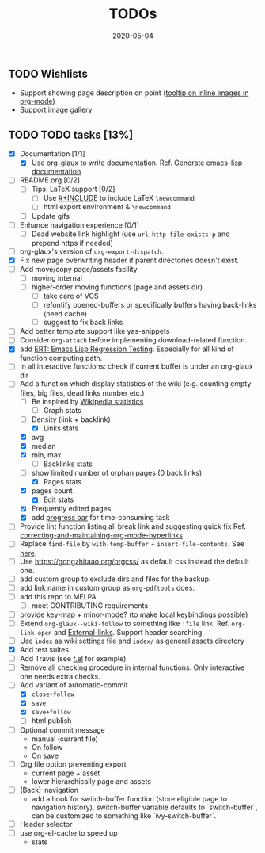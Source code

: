 #+OPTIONS: 
#+TITLE: TODOs
#+DESCRIPTION:
#+KEYWORDS:
#+STARTUP:  overview
#+DATE: 2020-05-04
#+HTML_HEAD: <link rel="stylesheet" type="text/css" href="https://gongzhitaao.org/orgcss/org.css"/>

** TODO Wishlists
   - Support showing page description on point ([[https://emacs.stackexchange.com/questions/26674/tooltip-on-inline-images-in-org-mode][tooltip on inline images in org-mode]])
   - Support image gallery
** TODO TODO tasks [13%]
   
  - [X] Documentation [1/1]
    - [X] Use org-glaux to write documentation. Ref. [[https://kitchingroup.cheme.cmu.edu/blog/2014/10/17/Generate-emacs-lisp-documentation/][Generate emacs-lisp documentation]]
  - [ ] README.org [0/2]
    - [ ] Tips: LaTeX support [0/2]
      - [ ] Use [[https://orgmode.org/manual/Include-Files.html][#+INCLUDE]] to include LaTeX ~\newcommand~
      - [ ] html export environment & ~\newcommand~
    - [ ] Update gifs
  - [ ] Enhance navigation experience  [0/1]
    - [ ] Dead website link highlight (use ~url-http-file-exists-p~ and prepend https if needed)
  - [ ] org-glaux's version of ~org-export-dispatch~.
  - [X] Fix new page overwriting header if parent directories doesn't exist.
  - [ ] Add move/copy page/assets facility
    - [ ] moving internal
    - [ ] higher-order moving functions (page and assets dir)
      - [ ] take care of VCS
      - [ ] refontify opened-buffers or specifically buffers having back-links (need cache)
      - [ ] suggest to fix back links
  - [ ] Add better template support like yas-snippets
  - [ ] Consider ~org-attach~ before implementing download-related function.
  - [X] add [[https://www.gnu.org/software/emacs/manual/html_node/ert/index.html][ERT: Emacs Lisp Regression Testing]]. Especially for all kind of function computing path.
  - [ ] In all interactive functions: check if current buffer is under an org-glaux dir
  - [-] Add a function which display statistics of the wiki (e.g. counting empty files, big files, dead links number etc.)
    - [-] Be inspired by [[https://en.wikipedia.org/wiki/Wikipedia:Statistics][Wikipedia statistics]]
      - [ ] Graph stats
	- [ ] Density (link + backlink)
      - [X] Links stats
	- [X] avg
	- [X] median
	- [X] min, max
      - [ ] Backlinks stats
	- [ ] show limited number of orphan pages (0 back links)
      - [X] Pages stats
	- [X] pages count
      - [X] Edit stats
	- [X] Frequently edited pages
    - [X] add [[https://www.gnu.org/software/emacs/manual/html_node/elisp/Progress.html][progress bar]] for time-consuming task
  - [ ] Provide lint function listing all break link and suggesting quick fix Ref. [[https://emacs.stackexchange.com/questions/5389/correcting-and-maintaining-org-mode-hyperlinks][correcting-and-maintaining-org-mode-hyperlinks]] 
  - [ ] Replace ~find-file~ by ~with-temp-buffer~ + ~insert-file-contents~. See [[https://emacs.stackexchange.com/questions/2868/whats-wrong-with-find-file-noselect][here]].
  - [ ] Use https://gongzhitaao.org/orgcss/ as default css instead the default one.
  - [ ] add custom group to exclude dirs and files for the backup.
  - [ ] add link name in custom group as ~org-pdftools~ does.
  - [ ] add this repo to MELPA
    - [ ] meet CONTRIBUTING requirements
  - [ ] provide key-map + minor-mode? (to make local keybindings possible)
  - [ ] Extend ~org-glaux--wiki-follow~ to something like ~:file~ link. Ref. ~org-link-open~ and [[https://orgmode.org/manual/External-Links.html][External-links]]. Support header searching.
  - [ ] Use ~index~ as wiki settings file and ~index/~ as general assets directory
  - [X] Add test suites
  - [ ] Add Travis (see [[https://github.com/rejeep/f.el][f.el]] for example).
  - [ ] Remove all checking procedure in internal functions. Only interactive one
    needs extra checks.
  - [-] Add variant of automatic-commit
    - [X] ~close+follow~
    - [X] ~save~
    - [X] ~save+follow~
    - [ ] html publish
  - [ ] Optional commit message
    - manual (current file)
    - On follow
    - On save
  - [ ] Org file option preventing export
    - current page + asset
    - lower hierarchically page and assets
  - [ ] (Back)-navigation  
    - add a hook for switch-buffer function (store eligible page to navigation
      history). switch-buffer variable defaults to `switch-buffer`, can be
      customized to something like `ivy-switch-buffer`.
  - [ ] Header selector
  - [ ] use org-el-cache to speed up
    - stats

